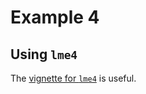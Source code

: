 * Example 4

** Using =lme4=

The [[https://cran.r-project.org/web/packages/lme4/vignettes/lmer.pdf][vignette for =lme4=]] is useful.
